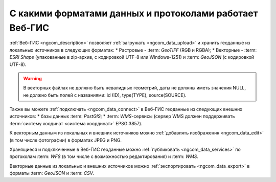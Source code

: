 .. _ngcom_data_types:

С какими форматами данных и протоколами работает Веб-ГИС
=========================================================

:ref:`Веб-ГИС <ngcom_description>` позволяет :ref:`загружать <ngcom_data_upload>` и хранить геоданные из локальных источников в следующих форматах:
* Растровые - :term: `GeoTIFF` (RGB и RGBA);
* Векторные - :term: `ESRI Shape` (упакованные в zip-архив, с кодировкой UTF-8 или Windows-1251) и :term: `GeoJSON` (с кодировкой UTF-8). 

.. warning:: 
	В векторных файлах не должно быть невалидных геометрий, даты не должны иметь значения NULL, не должно быть полей с названиями: id (ID), type(TYPE), source(SOURCE).

Также вы можете :ref:`подключать <ngcom_data_connect>` в Веб-ГИС геоданные из следующих внешних источников: 
* базы данных :term: `PostGIS`;
* :term: `WMS`-сервисы (сервер WMS должен поддерживать :term:`систему коодинат <система координат>` EPSG:3857).

К векторным данным из локальных и внешних источников можно :ref:`добавлять изображения <ngcom_data_edit>` (в том числе фотографии) в форматах JPEG и PNG.

Хранящиеся и подключенные в Веб-ГИС геоданные можно :ref:`публиковать <ngcom_data_services>` по протоколам :term: `WFS` (в том числе с возможностью редактирования) и :term: `WMS`. 

Векторные данные из локальных и внешних источников можно :ref:`экспортировать <ngcom_data_export>` в форматы :term: `GeoJSON` и :term: `CSV`.